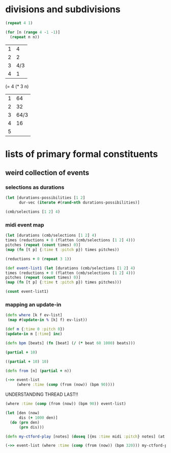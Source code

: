 * divisions and subdivisions

#+BEGIN_SRC clojure
(repeat 4 1)
#+END_SRC

#+RESULTS:
| 1 | 1 | 1 | 1 |

#+BEGIN_SRC clojure
(for [n (range 4 -1 -1)]
  (repeat n n))
#+END_SRC

#+RESULTS:
| 4 | 4 | 4 | 4 |
| 3 | 3 | 3 |   |
| 2 | 2 |   |   |
| 1 |   |   |   |


| 1 |   4 |
| 2 |   2 |
| 3 | 4/3 |
| 4 |   1 |

(= 4 (* 3 n)

| 1 |   64 |
| 2 |   32 |
| 3 | 64/3 |
| 4 |   16 |
| 5 |      |

* lists of primary formal constituents

** weird collection of events

*** selections as durations
#+BEGIN_SRC clojure
(let [durations-possibilities [1 2]
      dur-vec (iterate #(rand-nth durations-possibilities)]
#+END_SRC


#+BEGIN_SRC clojure
(cmb/selections [1 2] 4)
#+END_SRC

#+RESULTS:
| 1 | 1 | 1 | 1 |
| 1 | 1 | 1 | 2 |
| 1 | 1 | 2 | 1 |
| 1 | 1 | 2 | 2 |
| 1 | 2 | 1 | 1 |
| 1 | 2 | 1 | 2 |
| 1 | 2 | 2 | 1 |
| 1 | 2 | 2 | 2 |
| 2 | 1 | 1 | 1 |
| 2 | 1 | 1 | 2 |
| 2 | 1 | 2 | 1 |
| 2 | 1 | 2 | 2 |
| 2 | 2 | 1 | 1 |
| 2 | 2 | 1 | 2 |
| 2 | 2 | 2 | 1 |
| 2 | 2 | 2 | 2 |

*** midi event map
#+BEGIN_SRC clojure
(let [durations (cmb/selections [1 2] 4)
times (reductions + 0 (flatten (cmb/selections [1 2] 4)))
pitches (repeat (count times) 0)]
(map (fn [t p] {:time t :pitch p}) times pitches))
#+END_SRC

#+RESULTS:
| :time |  0 | :pitch | 0 |
| :time |  1 | :pitch | 0 |
| :time |  2 | :pitch | 0 |
| :time |  3 | :pitch | 0 |
| :time |  4 | :pitch | 0 |
| :time |  5 | :pitch | 0 |
| :time |  6 | :pitch | 0 |
| :time |  7 | :pitch | 0 |
| :time |  9 | :pitch | 0 |
| :time | 10 | :pitch | 0 |
| :time | 11 | :pitch | 0 |
| :time | 13 | :pitch | 0 |
| :time | 14 | :pitch | 0 |
| :time | 15 | :pitch | 0 |
| :time | 16 | :pitch | 0 |
| :time | 18 | :pitch | 0 |
| :time | 20 | :pitch | 0 |
| :time | 21 | :pitch | 0 |
| :time | 23 | :pitch | 0 |
| :time | 24 | :pitch | 0 |
| :time | 25 | :pitch | 0 |
| :time | 26 | :pitch | 0 |
| :time | 28 | :pitch | 0 |
| :time | 29 | :pitch | 0 |
| :time | 31 | :pitch | 0 |
| :time | 32 | :pitch | 0 |
| :time | 34 | :pitch | 0 |
| :time | 36 | :pitch | 0 |
| :time | 37 | :pitch | 0 |
| :time | 38 | :pitch | 0 |
| :time | 40 | :pitch | 0 |
| :time | 42 | :pitch | 0 |
| :time | 44 | :pitch | 0 |
| :time | 46 | :pitch | 0 |
| :time | 47 | :pitch | 0 |
| :time | 48 | :pitch | 0 |
| :time | 49 | :pitch | 0 |
| :time | 51 | :pitch | 0 |
| :time | 52 | :pitch | 0 |
| :time | 53 | :pitch | 0 |
| :time | 55 | :pitch | 0 |
| :time | 57 | :pitch | 0 |
| :time | 58 | :pitch | 0 |
| :time | 60 | :pitch | 0 |
| :time | 61 | :pitch | 0 |
| :time | 63 | :pitch | 0 |
| :time | 64 | :pitch | 0 |
| :time | 66 | :pitch | 0 |
| :time | 68 | :pitch | 0 |
| :time | 70 | :pitch | 0 |
| :time | 72 | :pitch | 0 |
| :time | 73 | :pitch | 0 |
| :time | 74 | :pitch | 0 |
| :time | 76 | :pitch | 0 |
| :time | 78 | :pitch | 0 |
| :time | 79 | :pitch | 0 |
| :time | 81 | :pitch | 0 |
| :time | 83 | :pitch | 0 |
| :time | 85 | :pitch | 0 |
| :time | 87 | :pitch | 0 |
| :time | 88 | :pitch | 0 |
| :time | 90 | :pitch | 0 |
| :time | 92 | :pitch | 0 |
| :time | 94 | :pitch | 0 |
| :time | 96 | :pitch | 0 |


#+BEGIN_SRC clojure
(reductions + 0 (repeat 3 1))
#+END_SRC

#+RESULTS:
| 0 | 1 | 2 | 3 |

#+BEGIN_SRC clojure
(def event-list1 (let [durations (cmb/selections [1 2] 4)
times (reductions + 0 (flatten (cmb/selections [1 2] 4)))
pitches (repeat (count times) 0)]
(map (fn [t p] {:time t :pitch p}) times pitches)))
#+END_SRC

#+RESULTS:
: #'post_tonal_overtone.core/event-list

#+BEGIN_SRC clojure
(count event-list1)
#+END_SRC

#+RESULTS:
: 65

*** mapping an update-in
#+BEGIN_SRC clojure
(defn where [k f ev-list]
 (map #(update-in % [k] f) ev-list))
#+END_SRC

#+RESULTS:
: #'post_tonal_overtone.core/where

#+BEGIN_SRC clojure
(def m {:time 0 :pitch 0})
(update-in m [:time] inc)
#+END_SRC

#+RESULTS:
: #'post_tonal_overtone.core/m{:time 1, :pitch 0}

#+BEGIN_SRC clojure
(defn bpm [beats] (fn [beat] (/ (* beat 60 1000) beats)))
#+END_SRC

#+RESULTS:
: #'post_tonal_overtone.core/bpm

#+BEGIN_SRC clojure
(partial + 10)
#+END_SRC

#+RESULTS:
: #<core$partial$fn__4228 clojure.core$partial$fn__4228@616e3c0b>

#+BEGIN_SRC clojure
((partial + 10) 10)
#+END_SRC

#+RESULTS:
: 20

#+BEGIN_SRC clojure
(defn from [n] (partial + n))
#+END_SRC

#+RESULTS:
: #'post_tonal_overtone.core/from

#+BEGIN_SRC clojure
(->> event-list
     (where :time (comp (from (now)) (bpm 90))))
#+END_SRC

UNDERSTANDING THREAD LAST!!

#+BEGIN_SRC clojure
(where :time (comp (from (now)) (bpm 90)) event-list) 
#+END_SRC

#+RESULTS:
| :time | 1429741821225   | :pitch | 0 |
| :time | 4289225465675/3 | :pitch | 0 |
| :time | 4289225467675/3 | :pitch | 0 |
| :time | 1429741823225   | :pitch | 0 |
| :time | 4289225471675/3 | :pitch | 0 |
| :time | 4289225473675/3 | :pitch | 0 |
| :time | 1429741825225   | :pitch | 0 |
| :time | 4289225477675/3 | :pitch | 0 |
| :time | 1429741827225   | :pitch | 0 |
| :time | 4289225483675/3 | :pitch | 0 |
| :time | 4289225485675/3 | :pitch | 0 |
| :time | 4289225489675/3 | :pitch | 0 |
| :time | 4289225491675/3 | :pitch | 0 |
| :time | 1429741831225   | :pitch | 0 |
| :time | 4289225495675/3 | :pitch | 0 |
| :time | 1429741833225   | :pitch | 0 |
| :time | 4289225503675/3 | :pitch | 0 |
| :time | 1429741835225   | :pitch | 0 |
| :time | 4289225509675/3 | :pitch | 0 |
| :time | 1429741837225   | :pitch | 0 |
| :time | 4289225513675/3 | :pitch | 0 |
| :time | 4289225515675/3 | :pitch | 0 |
| :time | 4289225519675/3 | :pitch | 0 |
| :time | 4289225521675/3 | :pitch | 0 |
| :time | 4289225525675/3 | :pitch | 0 |
| :time | 4289225527675/3 | :pitch | 0 |
| :time | 4289225531675/3 | :pitch | 0 |
| :time | 1429741845225   | :pitch | 0 |
| :time | 4289225537675/3 | :pitch | 0 |
| :time | 4289225539675/3 | :pitch | 0 |
| :time | 4289225543675/3 | :pitch | 0 |
| :time | 1429741849225   | :pitch | 0 |
| :time | 4289225551675/3 | :pitch | 0 |
| :time | 4289225555675/3 | :pitch | 0 |
| :time | 4289225557675/3 | :pitch | 0 |
| :time | 1429741853225   | :pitch | 0 |
| :time | 4289225561675/3 | :pitch | 0 |
| :time | 1429741855225   | :pitch | 0 |
| :time | 4289225567675/3 | :pitch | 0 |
| :time | 4289225569675/3 | :pitch | 0 |
| :time | 4289225573675/3 | :pitch | 0 |
| :time | 1429741859225   | :pitch | 0 |
| :time | 4289225579675/3 | :pitch | 0 |
| :time | 1429741861225   | :pitch | 0 |
| :time | 4289225585675/3 | :pitch | 0 |
| :time | 1429741863225   | :pitch | 0 |
| :time | 4289225591675/3 | :pitch | 0 |
| :time | 1429741865225   | :pitch | 0 |
| :time | 4289225599675/3 | :pitch | 0 |
| :time | 4289225603675/3 | :pitch | 0 |
| :time | 1429741869225   | :pitch | 0 |
| :time | 4289225609675/3 | :pitch | 0 |
| :time | 4289225611675/3 | :pitch | 0 |
| :time | 4289225615675/3 | :pitch | 0 |
| :time | 1429741873225   | :pitch | 0 |
| :time | 4289225621675/3 | :pitch | 0 |
| :time | 1429741875225   | :pitch | 0 |
| :time | 4289225629675/3 | :pitch | 0 |
| :time | 4289225633675/3 | :pitch | 0 |
| :time | 1429741879225   | :pitch | 0 |
| :time | 4289225639675/3 | :pitch | 0 |
| :time | 1429741881225   | :pitch | 0 |
| :time | 4289225647675/3 | :pitch | 0 |
| :time | 4289225651675/3 | :pitch | 0 |
| :time | 1429741885225   | :pitch | 0 |

#+BEGIN_SRC clojure :results output
(let [den (now)
      dis (+ 1000 den)]
  (do (prn den)
      (prn dis)))
#+END_SRC

#+RESULTS:
: 1429742420877
: 1429742421877

#+BEGIN_SRC clojure
(defn my-ctford-play [notes] (doseq [{ms :time midi :pitch} notes] (at ms (sampled-piano (+ midi 60)))))
#+END_SRC

#+RESULTS:
: #'post_tonal_overtone.core/my-ctford-play

#+BEGIN_SRC clojure
(->> event-list (where :time (comp (from (now)) (bpm 320))) my-ctford-play)
#+END_SRC

#+RESULTS:
: nil

